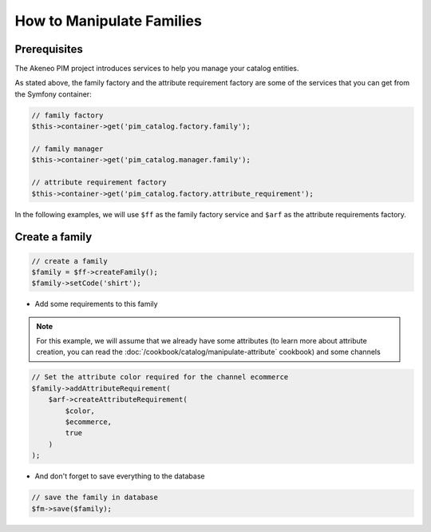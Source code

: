 How to Manipulate Families
==========================

Prerequisites
-------------

The Akeneo PIM project introduces services to help you manage your catalog entities.

As stated above, the family factory and the attribute requirement factory are some of the services that you can get from the Symfony container:

.. code-block:: php

    // family factory
    $this->container->get('pim_catalog.factory.family');

    // family manager
    $this->container->get('pim_catalog.manager.family');

    // attribute requirement factory
    $this->container->get('pim_catalog.factory.attribute_requirement');

In the following examples, we will use ``$ff`` as the family factory service and ``$arf`` as the attribute requirements factory.

Create a family
---------------
.. code-block:: php

    // create a family
    $family = $ff->createFamily();
    $family->setCode('shirt');


* Add some requirements to this family

.. note::
    For this example, we will assume that we already have some attributes (to learn more about attribute creation, you can read the :doc:`/cookbook/catalog/manipulate-attribute` cookbook) and some channels

.. code-block:: php

    // Set the attribute color required for the channel ecommerce
    $family->addAttributeRequirement(
        $arf->createAttributeRequirement(
            $color,
            $ecommerce,
            true
        )
    );

* And don't forget to save everything to the database

.. code-block:: php

    // save the family in database
    $fm->save($family);

